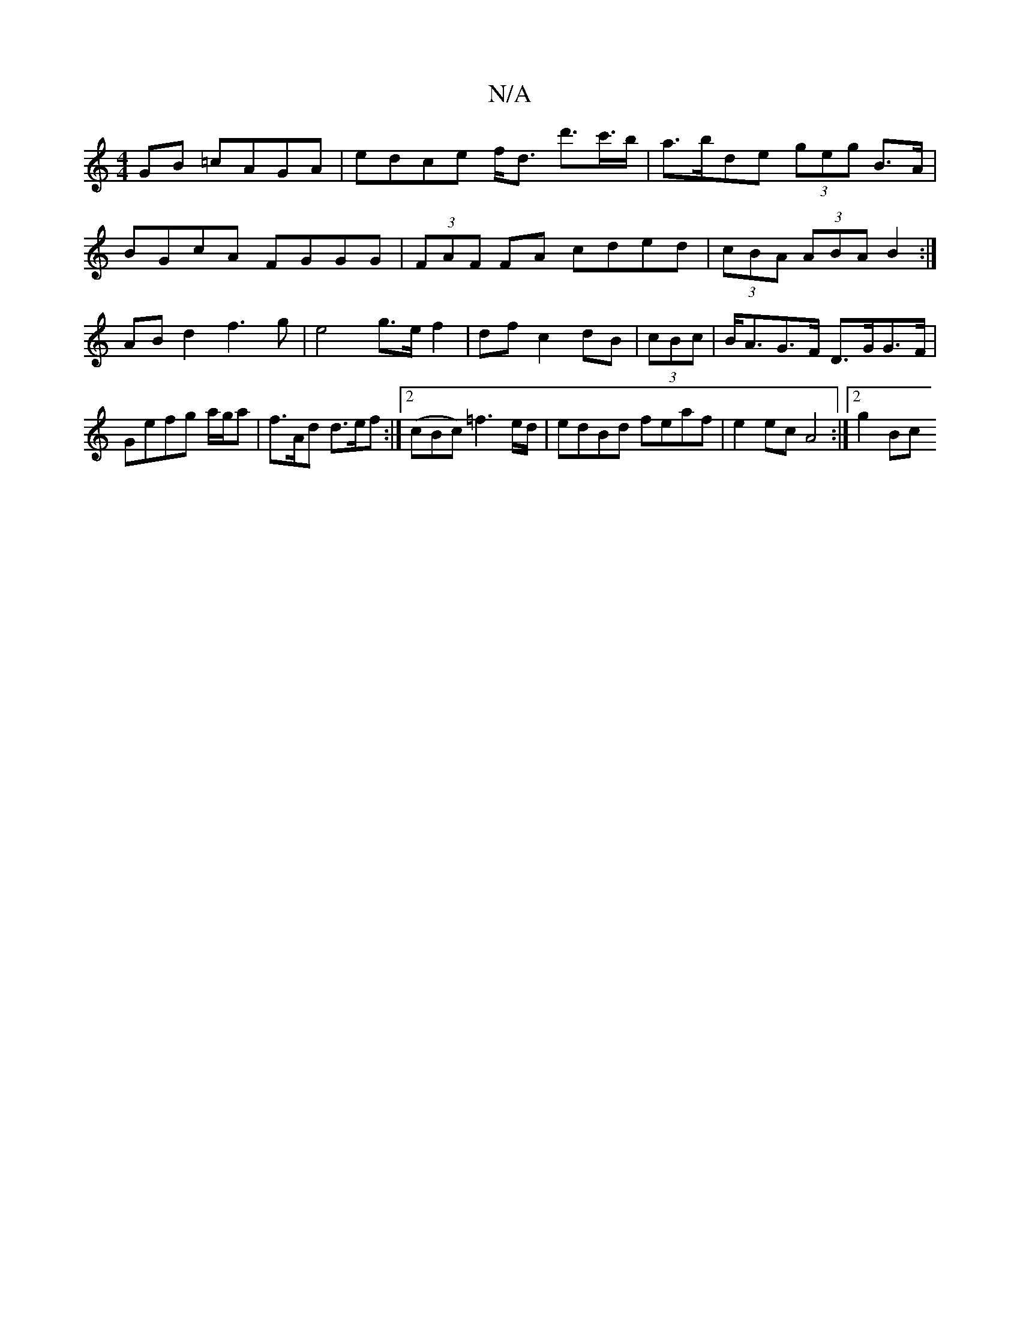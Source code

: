 X:1
T:N/A
M:4/4
R:N/A
K:Cmajor
GB =cAGA|edce f<d d'>c'>b|a>bde (3geg B>A|
BGcA FGGG|(3FAF FA cded|(3cBA (3ABA B2:|
ABd2 f3g|e4g>e f2|df c2 dB|(3cBc | B<AG>F D>GG>F|Gefg a/g/a |f>Ad d>ef:|2 (cBc) =f3e/d/|edBd feaf|e2ec A4:|[2 g2Bc (